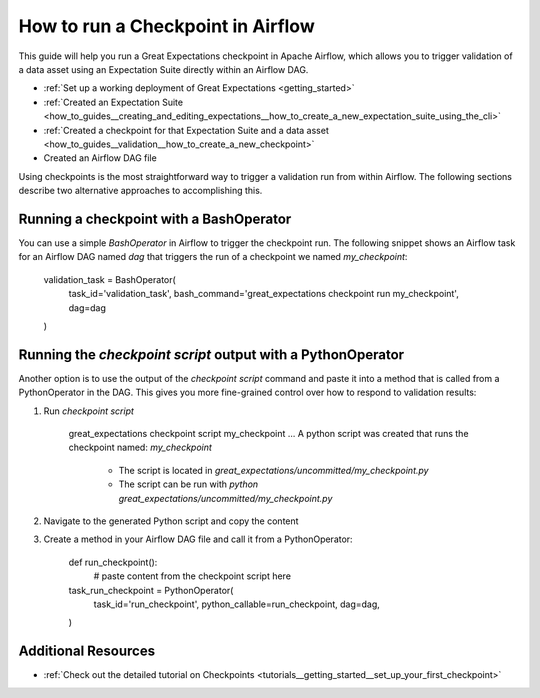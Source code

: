 .. _how_to_guides__validation__how_to_run_a_checkpoint_in_airflow:

How to run a Checkpoint in Airflow
==================================

This guide will help you run a Great Expectations checkpoint in Apache Airflow, which allows you to trigger validation of a data asset using an Expectation Suite directly within an Airflow DAG.

.. admonition:: Prerequisites: This how-to guide assumes you have already:

- :ref:`Set up a working deployment of Great Expectations <getting_started>`
- :ref:`Created an Expectation Suite <how_to_guides__creating_and_editing_expectations__how_to_create_a_new_expectation_suite_using_the_cli>`
- :ref:`Created a checkpoint for that Expectation Suite and a data asset <how_to_guides__validation__how_to_create_a_new_checkpoint>`
- Created an Airflow DAG file

Using checkpoints is the most straightforward way to trigger a validation run from within Airflow. The following sections describe two alternative approaches to accomplishing this.

Running a checkpoint with a BashOperator
----------
You can use a simple `BashOperator` in Airflow to trigger the checkpoint run. The following snippet shows an Airflow task for an Airflow DAG named `dag` that triggers the run of a checkpoint we named `my_checkpoint`:

    .. code-block:: python
    validation_task = BashOperator(
        task_id='validation_task',
        bash_command='great_expectations checkpoint run my_checkpoint',
        dag=dag
    )
    
Running the `checkpoint script` output with a PythonOperator    
-----------

Another option is to use the output of the `checkpoint script` command and paste it into a method that is called from a PythonOperator in the DAG. This gives you more fine-grained control over how to respond to validation results:

1. Run `checkpoint script`

    .. code-block:: bash
    great_expectations checkpoint script my_checkpoint
    ...
    A python script was created that runs the checkpoint named: `my_checkpoint`
      - The script is located in `great_expectations/uncommitted/my_checkpoint.py`
      - The script can be run with `python great_expectations/uncommitted/my_checkpoint.py`

2. Navigate to the generated Python script and copy the content
3. Create a method in your Airflow DAG file and call it from a PythonOperator:

    .. code-block:: python
    
    def run_checkpoint():
        # paste content from the checkpoint script here
    
    task_run_checkpoint = PythonOperator(
        task_id='run_checkpoint',
        python_callable=run_checkpoint,
        dag=dag,
    )

Additional Resources
--------------

- :ref:`Check out the detailed tutorial on Checkpoints <tutorials__getting_started__set_up_your_first_checkpoint>`


.. discourse::
    :topic_identifier: 224

